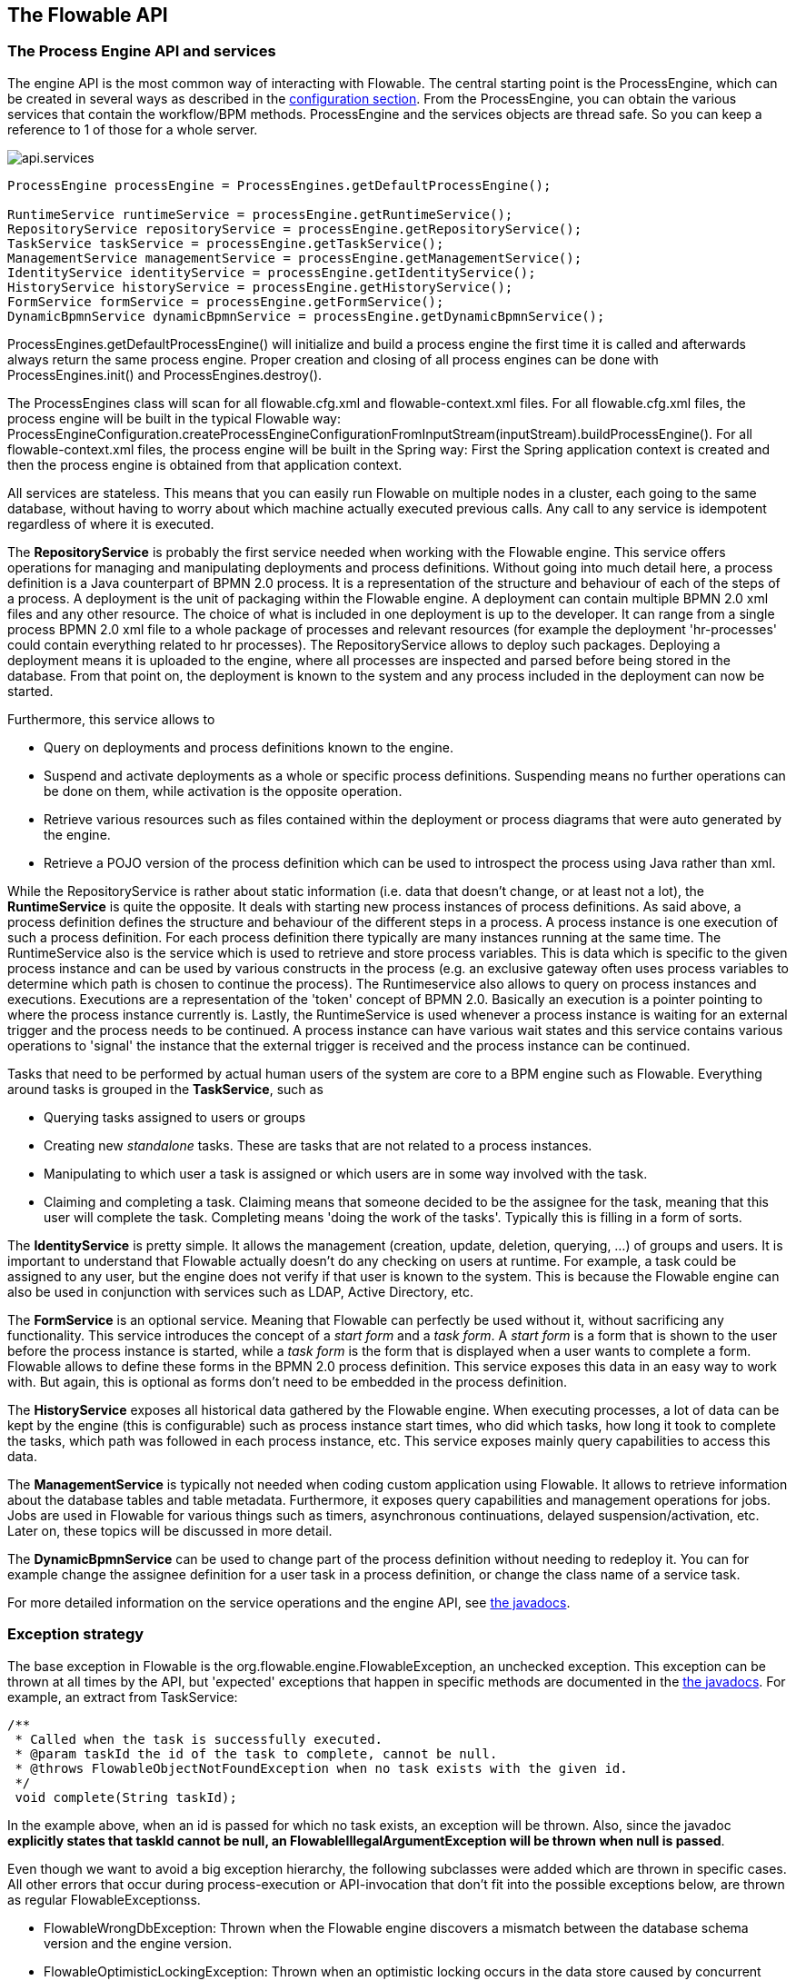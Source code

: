 [[chapterApi]]

== The Flowable API

[[apiEngine]]


=== The Process Engine API and services

The engine API is the most common way of interacting with Flowable. The central starting point is the +ProcessEngine+, which can be created in several ways as described in the  <<configuration,configuration section>>. From the ProcessEngine, you can obtain the various services that contain the workflow/BPM methods.  ProcessEngine and the services objects are thread safe. So you can keep a reference to 1 of those for a whole server.

image::images/api.services.png[align="center"]

[source,java,linenums]
----
ProcessEngine processEngine = ProcessEngines.getDefaultProcessEngine();

RuntimeService runtimeService = processEngine.getRuntimeService();
RepositoryService repositoryService = processEngine.getRepositoryService();
TaskService taskService = processEngine.getTaskService();
ManagementService managementService = processEngine.getManagementService();
IdentityService identityService = processEngine.getIdentityService();
HistoryService historyService = processEngine.getHistoryService();
FormService formService = processEngine.getFormService();
DynamicBpmnService dynamicBpmnService = processEngine.getDynamicBpmnService();
----

+ProcessEngines.getDefaultProcessEngine()+ will initialize and build a process engine the first time it is called and afterwards always return the same process engine. Proper creation and closing of all process engines can be done with +ProcessEngines.init()+  and +ProcessEngines.destroy()+.


The ProcessEngines class will scan for all +flowable.cfg.xml+ and +flowable-context.xml+ files. For all +flowable.cfg.xml+ files, the process engine will be built in the typical Flowable way: +ProcessEngineConfiguration.createProcessEngineConfigurationFromInputStream(inputStream).buildProcessEngine()+. For all +flowable-context.xml+ files, the process engine will be built in the Spring way: First the Spring application context is created and then the process engine is obtained from that application context.

All services are stateless. This means that you can easily run Flowable on multiple nodes in a cluster, each going to the same database, without having to worry about which machine actually executed previous calls. Any call to any service is idempotent regardless of where it is executed.

The *RepositoryService* is probably the first service needed when working with the Flowable engine. This service offers operations for managing and manipulating +deployments+ and +process definitions+. Without going into much detail here, a process definition is a Java counterpart of BPMN 2.0 process. It is a representation of the structure and behaviour of each of the steps of a process. A +deployment+ is the unit of packaging within the Flowable engine. A deployment can contain multiple BPMN 2.0 xml files and any other resource. The choice of what is included in one deployment is up to the developer. It can range from a single process BPMN 2.0 xml file to a whole package of processes and relevant resources (for example the deployment 'hr-processes' could contain everything related to hr processes). The +RepositoryService+ allows to +deploy+ such packages. Deploying a deployment means it is uploaded to the engine, where all processes are inspected and parsed before being stored in the database. From that point on, the deployment is known to the system and any process included in the deployment can now be started.

Furthermore, this service allows to

* Query on deployments and process definitions known to the engine.
* Suspend and activate deployments as a whole or specific process definitions. Suspending means no further operations can be done on them, while activation is the opposite operation.
* Retrieve various resources such as files contained within the deployment or process diagrams that were auto generated by the engine.
* Retrieve a POJO version of the process definition which can be used to introspect the process using Java rather than xml.

While the +RepositoryService+ is rather about static information (i.e. data that doesn't change, or at least not a lot), the *RuntimeService* is quite the opposite. It deals with starting new process instances of process definitions. As said above, a +process definition+ defines the structure and behaviour of the different steps in a process. A process instance is one execution of such a process definition. For each process definition there typically are many instances running at the same time. The +RuntimeService+ also is the service which is used to retrieve and store +process variables+. This is data which is specific to the given process instance and can be used by various constructs in the process (e.g. an exclusive gateway often uses process variables to determine which path is chosen to continue the process). The +Runtimeservice+ also allows to query on process instances and executions. Executions are a representation of the +$$'token'$$+ concept of BPMN 2.0. Basically an execution is a pointer pointing to where the process instance currently is. Lastly, the +RuntimeService+ is used whenever a process instance is waiting for an external trigger and the process needs to be continued. A process instance can have various +wait states+ and this service contains various operations to 'signal' the instance that the external trigger is received and the process instance can be continued.


Tasks that need to be performed by actual human users of the system are core to a BPM engine such as Flowable. Everything around tasks is grouped in the *TaskService*, such as

* Querying tasks assigned to users or groups
* Creating new _standalone_ tasks. These are tasks that are not related to a process instances.
* Manipulating to which user a task is assigned or which users are in some way involved with the task.
* Claiming and completing a task. Claiming means that someone decided to be the assignee for the task, meaning that this user will complete the task. Completing means 'doing the work of the tasks'. Typically this is filling in a form of sorts.

The *IdentityService* is pretty simple. It allows the management (creation, update, deletion, querying, ...) of groups and users. It is important to understand that Flowable actually doesn't do any checking on users at runtime. For example, a task could be assigned to any user, but the engine does not verify if that user is known to the system. This is because the Flowable engine can also be used in conjunction with services such as LDAP, Active Directory, etc.

The *FormService* is an optional service. Meaning that Flowable can perfectly be used without it, without sacrificing any functionality. This service introduces the concept of a _start form_ and a _task form_. A _start form_ is a form that is shown to the user before the process instance is started, while a _task form_ is the form that is displayed when a user wants to complete a form. Flowable allows to define these forms in the BPMN 2.0 process definition. This service exposes this data in an easy way to work with. But again, this is optional as forms don't need to be embedded in the process definition.

The *HistoryService* exposes all historical data gathered by the Flowable engine. When executing processes, a lot of data can be kept by the engine (this is configurable) such as process instance start times, who did which tasks, how long it took to complete the tasks, which path was followed in each process instance, etc. This service exposes mainly query  capabilities to access this data.

The *ManagementService* is typically not needed when coding custom application using Flowable. It allows to retrieve information about the database tables and table metadata. Furthermore, it exposes query capabilities and management operations for jobs. Jobs are used in Flowable for various things such as timers, asynchronous continuations, delayed suspension/activation, etc. Later on, these topics will be discussed in more detail.

The *DynamicBpmnService* can be used to change part of the process definition without needing to redeploy it. You can for example change the assignee definition for a user task in a process definition, or change the class name of a service task.

For more detailed information on the service operations and the engine API, see link:$$flowable/index.html$$[the javadocs].


=== Exception strategy

The base exception in Flowable is the +org.flowable.engine.FlowableException+, an unchecked exception. This exception can be thrown at all times by the API, but 'expected' exceptions that happen in specific methods are documented in the link:$$http://flowable.org/javadocs/index.html$$[ the javadocs]. For example, an extract from ++TaskService++:

[source,java,linenums]
----
/**
 * Called when the task is successfully executed.
 * @param taskId the id of the task to complete, cannot be null.
 * @throws FlowableObjectNotFoundException when no task exists with the given id.
 */
 void complete(String taskId);
----

In the example above, when an id is passed for which no task exists, an exception will be thrown. Also, since the javadoc *explicitly states that taskId cannot be null, an +FlowableIllegalArgumentException+ will be thrown when +null+ is passed*.

Even though we want to avoid a big exception hierarchy, the following subclasses were added which are thrown in specific cases. All other errors that occur during process-execution or API-invocation that don't fit into the possible exceptions below, are thrown as regular ++FlowableExceptions++s.

* ++FlowableWrongDbException++: Thrown when the Flowable engine discovers a mismatch between the database schema version and the engine version.
* ++FlowableOptimisticLockingException++: Thrown when an optimistic locking occurs in the data store caused by concurrent access of the same data entry.
* ++FlowableClassLoadingException++: Thrown when a class requested to load was not found or when an error occurred while loading it (e.g. JavaDelegates, TaskListeners, ...).
* ++FlowableObjectNotFoundException++: Thrown when an object that is requested or action on does not exist.
* ++FlowableIllegalArgumentException++: An exception indicating that an illegal argument has been supplied in a Flowable API-call, an illegal value was configured in the engine's configuration or an illegal value has been supplied or an illegal value is used in a process-definition.
* ++FlowableTaskAlreadyClaimedException++: Thrown when a task is already claimed, when the +taskService.claim(...)+ is called.


[[queryAPI]]


=== Query API


There are two ways of querying data from the engine: The query API and native queries. The Query API allows to program completely typesafe queries with a fluent API. You can add various conditions to your queries (all of which are applied together as a logical AND) and precisely one ordering. The following code shows an example:

[source,java,linenums]
----
List<Task> tasks = taskService.createTaskQuery()
    .taskAssignee("kermit")
    .processVariableValueEquals("orderId", "0815")
    .orderByDueDate().asc()
    .list();
----

Sometimes you need more powerful queries, e.g. queries using an OR operator or restrictions you cannot express using the Query API. For these cases, we introduced native queries, which allow you to write your own SQL queries. The return type is defined by the Query object you use and the data is mapped into the correct objects, e.g. Task, ProcessInstance, Execution, etc.... Since the query will be fired at the database you have to use table and column names as they are defined in the database; this requires some knowledge about the internal data structure and it is recommended to use native queries with care. The table names can be retrieved via the API to keep the dependency as small as possible.

[source,java,linenums]
----
List<Task> tasks = taskService.createNativeTaskQuery()
  .sql("SELECT count(*) FROM " + managementService.getTableName(Task.class) + 
      " T WHERE T.NAME_ = #{taskName}")
  .parameter("taskName", "gonzoTask")
  .list();

long count = taskService.createNativeTaskQuery()
  .sql("SELECT count(*) FROM " + managementService.getTableName(Task.class) + " T1, " + 
      managementService.getTableName(VariableInstanceEntity.class) + " V1 WHERE V1.TASK_ID_ = T1.ID_")
  .count();
----

[[apiVariables]]

=== Variables

Every process instance needs and uses data to execute the steps it exists of. In Flowable, this data is called _variables_, which are stored in the database. Variables can be used in expressions (for example to select the correct outgoing sequence flow in an exclusive gateway), in java service tasks when calling external services (for example to provide the input or store the result of the service call), etc.

A process instance can have variables (called _process variables_), but also _executions_ (which are specific pointers to where the process is active) and user tasks can have variables. A process instance can have any number of variables. Each variable is stored in a row in the _ACT_RU_VARIABLE_ database table.

Any of the _startProcessInstanceXXX_ methods have an optional parameters to provide the variables when the process instance is created and started. For example, from the _RuntimeService_:

[source,java,linenums]
----
ProcessInstance startProcessInstanceByKey(String processDefinitionKey, Map<String, Object> variables);
----

Variables can be added during process execution. For example (_RuntimeService_):

[source,java,linenums]
----
void setVariable(String executionId, String variableName, Object value);
void setVariableLocal(String executionId, String variableName, Object value);
void setVariables(String executionId, Map<String, ? extends Object> variables);
void setVariablesLocal(String executionId, Map<String, ? extends Object> variables);
----

Note that variables can be set _local_ for a given execution (remember a process instance consists of a tree of executions). The variable will only be visible on that execution, and not higher in the tree of executions. This can be useful if data shouldn't be propagated to the process instance level, or the variable has a new value for a certain path in the process instance (for example when using parallel paths).

Variables can also be fetched again, as shown below. Note that similar methods exist on the _TaskService_. This means that tasks, like executions, can have local variables that are 'alive' just for the duration of the task.

[source,java,linenums]
----
Map<String, Object> getVariables(String executionId);
Map<String, Object> getVariablesLocal(String executionId);
Map<String, Object> getVariables(String executionId, Collection<String> variableNames);
Map<String, Object> getVariablesLocal(String executionId, Collection<String> variableNames);
Object getVariable(String executionId, String variableName);
<T> T getVariable(String executionId, String variableName, Class<T> variableClass);
----

Variables are often used in <<bpmnJavaServiceTask, Java delegates>>, <<apiExpressions, expressions>>, execution- or tasklisteners, scripts, etc. In those constructs, the current _execution_ or _task_ object is available and it can be used for variable setting and/or retrieval. The simplest methods are these:

[source,java,linenums]
----
execution.getVariables();
execution.getVariables(Collection<String> variableNames);
execution.getVariable(String variableName);

execution.setVariables(Map<String, object> variables);
execution.setVariable(String variableName, Object value);
----

Note that a variant with _local_ is also available for all of the above.

For historical (and backwards compatible reasons), when doing any of the calls above, behind the scenes actually *all* variables will be fetched from the database. This means that if you have 10 variables, and only get one through _getVariable("myVariable")_, behind the scenes the other 9 will be fetched and cached. This is not bad, as subsequent calls will not hit the database again.  For example, when your process definition has three sequential service tasks (and thus one database transaction), using one call to fetch all variables in the first service task might be better then fetching the variables needed in each service task separately. Note that this applies *both* for getting and setting variables.

Of course, when using a lot of variables or simply when you want tight control on the database query and traffic, this is not appropriate. Additional methods have been introduced to give a tighter control on this, by adding in new methods that have an optional parameter that tells the engine whether or not behind the scenes all variables need to be fetched and cached:

[source,java,linenums]
----
Map<String, Object> getVariables(Collection<String> variableNames, boolean fetchAllVariables);
Object getVariable(String variableName, boolean fetchAllVariables);
void setVariable(String variableName, Object value, boolean fetchAllVariables);
----

When using _true_ for the parameter _fetchAllVariables_, the behaviour will be exactly as described above: when getting or setting a variable, all other variables will be fetched and cached.

However, when using _false_ as value, a specific query will be used and no other variables will be fetched nor cached. Only the value of the variable in question here will be cached for subsequent use.

[[apiTransientVariables]]

=== Transient variables

Transient variables are variables that behave like regular variables, but are not persisted. Typically, transient variables are used for advanced use cases (i.e. when in doubt, use a regular process variable).

The following applies for transient variables:

* There is no history stored at all for transient variables.
* Like _regular_ variables, transient variables are put on the _highest parent_ when set. This means that when setting a variable on an execution, the transient variable is actually stored on the process instance execution. Like regular variables, a _local_ variant of the method exists if the variable should be set on the specific execution or task.
* A transient variable can only be accessed until the next 'wait state' in the process definition. After that, they are gone. The wait state means here the point in the process instance where it is persisted to the data store. Note that an _async_ activity also is a 'wait state' in this definition!
* Transient variables can only be set by the _setTransientVariable(name, value)_, but transient variables are also returned when calling _getVariable(name)_ (a _getTransientVariable(name)_ also exists, that only checks the transient variables). The reason for this is to make the writing of expressions easy and existing logic using variables works for both types.
* A transient variable _shadows_ a persistent variable with the same name. This means that when both a persistent and transient variable is set on a process instance and the _getVariable("someVariable")_ is used, the transient variable value will be returned.

Transient variables can be got and/or set in most places where regular variables are exposed:

* On _DelegateExecution_ in _JavaDelegate_ implementations
* On _DelegateExecution_ in _ExecutionListener_ implementations and on _DelegateTask_ on _TaskListener_ implementations
* In script task via the _execution_ object
* When starting a process instance via the runtime service
* When completing a task
* When calling the _runtimeService.trigger_ method

The methods follow the naming convention of the regular process variables:

[source,java,linenums]
----
void setTransientVariable(String variableName, Object variableValue);
void setTransientVariableLocal(String variableName, Object variableValue);
void setTransientVariables(Map<String, Object> transientVariables);
void setTransientVariablesLocal(Map<String, Object> transientVariables);

Object getTransientVariable(String variableName);
Object getTransientVariableLocal(String variableName);

Map<String, Object> getTransientVariables();
Map<String, Object> getTransientVariablesLocal();

void removeTransientVariable(String variableName);
void removeTransientVariableLocal(String variableName);
----

Following BPMN diagram shows a typical example:

image::images/api.transient.variable.example.png[align="center"]

Let's assume the 'Fetch Data' service task calls some remote service (for example using REST). Let's also assume some config parameters are needed and need to be provided when starting the process instance. Also, these config parameters are not important for historical audit purposes, so we pass them as transient variables:

[source,java,linenums]
----
ProcessInstance processInstance = runtimeService.createProcessInstanceBuilder()
       .processDefinitionKey("someKey")
       .transientVariable("configParam01", "A")
       .transientVariable("configParam02", "B")
       .transientVariable("configParam03", "C")
       .start();
----

Note that the variables will be available until the user task is reached and persisted to the database. For example, in the 'Additional Work' user task they are not available anymore. Also note that if 'Fetch Data' would have been asynchronous, they won't be available after that step too.

The 'Fetch Data' (simplified) could be something like

[source,java,linenums]
----
public static class FetchDataServiceTask implements JavaDelegate {
  public void execute(DelegateExecution execution) {
    String configParam01 = (String) execution.getVariable(configParam01);
    // ...

    RestReponse restResponse = executeRestCall();
    execution.setTransientVariable("response", restResponse.getBody());
    execution.setTransientVariable("status", restResponse.getStatus());
  }
}
----

The 'Process Data' would get the response transient variable, parse it and store the relevant data in real process variables as we need them later.

The condition on the sequence flow leaving the exclusive gateway are oblivious to whether persistent or transient variables are used (in this case the _status_ transient variable):

[source,xml,linenums]
----
<conditionExpression xsi:type="tFormalExpression">${status == 200}</conditionExpression>
----

[[apiExpressions]]


=== Expressions

Flowable uses UEL for expression-resolving. UEL stands for _Unified Expression Language_ and is part of the EE6 specification (see link:$$http://docs.oracle.com/javaee/6/tutorial/doc/gjddd.html$$[ the EE6 specification] for detailed information).

Expressions can be used in for example <<bpmnJavaServiceTaskXML,Java Service tasks>>, <<executionListeners,Execution Listeners>>, <<taskListeners,Task Listeners>> and <<conditionalSequenceFlowXml,Conditional sequence flows>>. Although there are 2 types of expressions, value-expression and method-expression, Flowable abstracts  this so they can both be used where an +expression+ is needed.

* *Value expression*: resolves to a value. By default, all process variables are available to use. Also all spring-beans (if using Spring) are available to use in expressions. Some examples:

----
${myVar}
${myBean.myProperty}
----


* *Method expression*: invokes a method, with or without parameters. *When invoking a method without parameters, be sure to add empty parentheses after the method-name (as this distinguishes the expression from a value expression).* The passed parameters can be literal values or expressions that are resolved themselves. Examples:

----
${printer.print()}
${myBean.addNewOrder('orderName')}
${myBean.doSomething(myVar, execution)}
----

Note that these expressions support resolving primitives (incl. comparing them), beans, lists, arrays and maps.

On top of all process variables, there are a few default objects available to be used in expressions:

* ++execution++: The +DelegateExecution+ that holds additional information about the ongoing execution.
* ++task++: The +DelegateTask+ that holds additional information about the current Task. *Note: Only works in expressions evaluated from task listeners.*
* ++authenticatedUserId++: The id of the user that is currently authenticated. If no user is authenticated, the variable is not available.

For more concrete usage and examples, check out <<springExpressions,Expressions in Spring>>, <<bpmnJavaServiceTaskXML,Java Service tasks>>, <<executionListeners,Execution Listeners>>,  <<taskListeners,Task Listeners>> or <<conditionalSequenceFlowXml,Conditional sequence flows>>.


[[apiUnitTesting]]


=== Unit testing

Business processes are an integral part of software projects and they should be tested in the same way normal application logic is tested: with unit tests. Since Flowable is an embeddable Java engine, writing unit tests for business processes is as simple as writing regular unit tests.

Flowable supports both JUnit versions 3 and 4 styles of unit testing. In the JUnit 3 style, the +org.flowable.engine.test.FlowableTestCase+ must be extended. This will make the ProcessEngine and the services available through protected member fields. In the +setup()+ of the test,  the processEngine will be initialized by default with the +flowable.cfg.xml+ resource on the classpath.  To specify a different configuration file, override the _getConfigurationResource()_ method. Process engines are cached statically over multiple unit tests when the configuration resource is the same.

By extending +FlowableTestCase+, you can annotate test methods with +org.flowable.engine.test.Deployment+. Before the test is run, a resource file of the form +testClassName.testMethod.bpmn20.xml+ in the same package as the test class, will be deployed. At the end of the test, the deployment will be deleted, including all related process instances, tasks, etc. The +Deployment+ annotation also supports setting the resource location explicitly. See the class itself for more information.

Taking all that in account, a JUnit 3 style test looks as follows.

[source,java,linenums]
----
public class MyBusinessProcessTest extends FlowableTestCase {

  @Deployment
  public void testSimpleProcess() {
    runtimeService.startProcessInstanceByKey("simpleProcess");

    Task task = taskService.createTaskQuery().singleResult();
    assertEquals("My Task", task.getName());

    taskService.complete(task.getId());
    assertEquals(0, runtimeService.createProcessInstanceQuery().count());
  }
}
----

To get the same functionality when using the JUnit 4 style of writing unit tests, the +org.flowable.engine.test.FlowableRule+ Rule must be used. Through this rule, the process engine and services are available through getters. As with the +FlowableTestCase+ (see above), including this +Rule+ will enable the use of the +org.flowable.engine.test.Deployment+ annotation (see above for an explanation of its use and configuration) and it will look for the default configuration file on the classpath. Process engines are statically cached over multiple unit tests when using the same configuration resource.

The following code snippet shows an example of using the JUnit 4 style of testing and the usage of the +FlowableRule+.

[source,java,linenums]
----
public class MyBusinessProcessTest {

  @Rule
  public FlowableRule FlowableRule = new FlowableRule();

  @Test
  @Deployment
  public void ruleUsageExample() {
    RuntimeService runtimeService = FlowableRule.getRuntimeService();
    runtimeService.startProcessInstanceByKey("ruleUsage");

    TaskService taskService = FlowableRule.getTaskService();
    Task task = taskService.createTaskQuery().singleResult();
    assertEquals("My Task", task.getName());

    taskService.complete(task.getId());
    assertEquals(0, runtimeService.createProcessInstanceQuery().count());
  }
}
----

[[apiDebuggingUnitTest]]


=== Debugging unit tests

When using the in-memory H2 database for unit tests, the following instructions allow to easily inspect the data in the Flowable database during a debugging session. The screenshots here are taken in Eclipse, but the mechanism should be similar for other IDEs.

Suppose we have put a _breakpoint_ somewhere in our unit test. In Eclipse this is done by double-clicking in the left border next to the code:

image::images/api.test.debug.breakpoint.png[align="center"]

If we now run the unit test in _debug_ mode (right-click in test class, select 'Run as' and then 'JUnit test'), the test execution halts at our breakpoint, where we can now inspect the variables of our test as shown in the right upper panel.

image::images/api.test.debug.view.png[align="center"]

To inspect the Flowable data, open up the _'Display'_ window (if this window isn't there, open Window->Show View->Other and select _Display_.) and type (code completion is available) +org.h2.tools.Server.createWebServer("-web").start()+

image::images/api.test.debug.start.h2.server.png[align="center"]

Select the line you've just typed and right-click on it. Now select 'Display' (or execute the shortcut instead of right-clicking)

image::images/api.test.debug.start.h2.server.2.png[align="center"]

Now open up a browser and go to link:$$http://localhost:8082$$[http://localhost:8082], and fill in the JDBC URL to the in-memory database (by default this is ++jdbc:h2:mem:flowable++), and hit the connect button.

image::images/api.test.debug.h2.login.png[align="center"]

You can now see the Flowable data and use it to understand how and why your unit test is executing your process in a certain way.

image::images/api.test.debug.h2.tables.png[align="center"]



[[apiProcessEngineInWebApp]]


=== The process engine in a web application

The +ProcessEngine+ is a thread-safe class and can easily be shared among multiple threads. In a web application, this means it is possible to create the process engine once when the container boots and shut down the engine when the container goes down.

The following code snippet shows how you can write a simple +ServletContextListener+ to initialize and destroy process engines in a plain Servlet environment:

[source,java,linenums]
----
public class ProcessEnginesServletContextListener implements ServletContextListener {

  public void contextInitialized(ServletContextEvent servletContextEvent) {
    ProcessEngines.init();
  }

  public void contextDestroyed(ServletContextEvent servletContextEvent) {
    ProcessEngines.destroy();
  }

}
----

The +contextInitialized+ method will delegate to +ProcessEngines.init()+. That will look for +flowable.cfg.xml+ resource files on the classpath, and create a +ProcessEngine+ for the given configurations (e.g. multiple jars with a configuration file). If you have multiple such resource files on the classpath, make sure they all have different names. When the process engine is needed, it can be fetched using

[source,java,linenums]
----
ProcessEngines.getDefaultProcessEngine()
----

or

[source,java,linenums]
----
ProcessEngines.getProcessEngine("myName");
----

Of course, it is also possible to use any of the variants of creating a process engine,
as described in the <<configuration,configuration section>>.


The +contextDestroyed+ method of the context-listener delegates to +ProcessEngines.destroy()+. That will properly close all initialized process engines.
